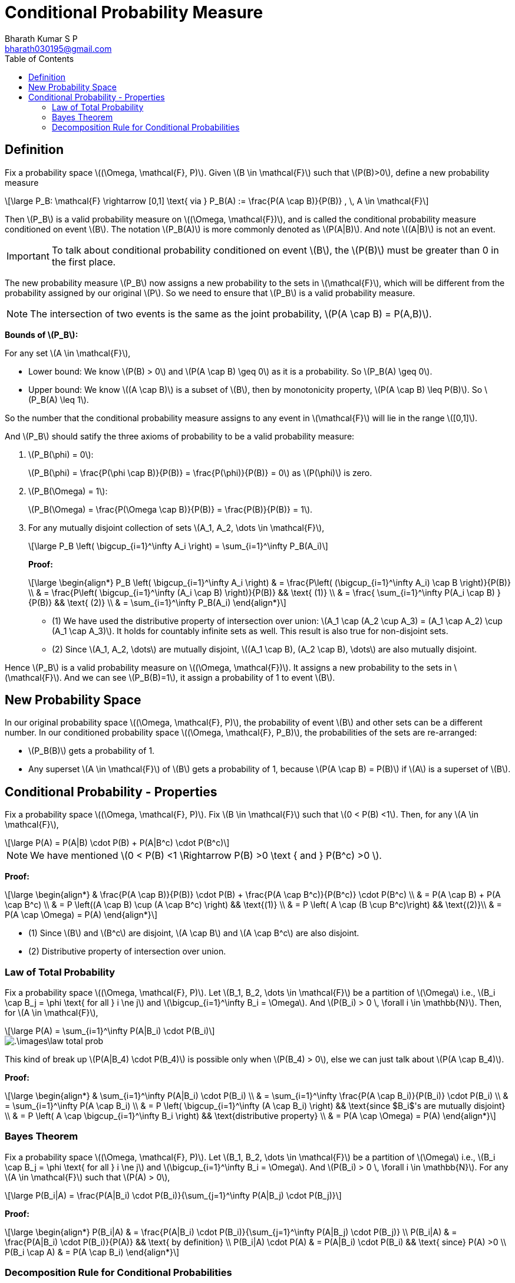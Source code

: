= Conditional Probability Measure =
:doctype: book
:author: Bharath Kumar S P
:email: bharath030195@gmail.com
:stem: latexmath
:eqnums:
:toc:

== Definition ==
Fix a probability space stem:[(\Omega, \mathcal{F}, P)]. Given stem:[B \in \mathcal{F}] such that stem:[P(B)>0], define a new probability measure

[stem]
++++
\large
P_B: \mathcal{F} \rightarrow [0,1] \text{ via } P_B(A) := \frac{P(A \cap B)}{P(B)} , \, A \in \mathcal{F}
++++

Then stem:[P_B] is a valid probability measure on stem:[(\Omega, \mathcal{F})], and is called the conditional probability measure conditioned on event stem:[B]. The notation stem:[P_B(A)] is more commonly denoted as stem:[P(A|B)]. And note stem:[(A|B)] is not an event.

IMPORTANT: To talk about conditional probability conditioned on event stem:[B], the stem:[P(B)] must be greater than 0 in the first place.

The new probability measure stem:[P_B] now assigns a new probability to the sets in stem:[\mathcal{F}], which will be different from the probability assigned by our original stem:[P]. So we need to ensure that stem:[P_B] is a valid probability measure.

NOTE: The intersection of two events is the same as the joint probability, stem:[P(A \cap B) = P(A,B)].

*Bounds of stem:[P_B]:*

For any set stem:[A \in \mathcal{F}],

* Lower bound: We know stem:[P(B) > 0] and stem:[P(A \cap B) \geq 0] as it is a probability. So stem:[P_B(A) \geq 0].
* Upper bound: We know stem:[(A \cap B)] is a subset of stem:[B], then by monotonicity property, stem:[P(A \cap B) \leq P(B)]. So stem:[P_B(A) \leq 1].

So the number that the conditional probability measure assigns to any event in stem:[\mathcal{F}] will lie in the range stem:[[0,1\]].

And stem:[P_B] should satify the three axioms of probability to be a valid probability measure:

. stem:[P_B(\phi) = 0]:
+
stem:[P_B(\phi) = \frac{P(\phi \cap B)}{P(B)} = \frac{P(\phi)}{P(B)} = 0] as stem:[P(\phi)] is zero.

. stem:[P_B(\Omega) = 1]:
+
stem:[P_B(\Omega) = \frac{P(\Omega \cap B)}{P(B)} = \frac{P(B)}{P(B)} = 1].

. For any mutually disjoint collection of sets stem:[A_1, A_2, \dots \in \mathcal{F}],
+
[stem]
++++
\large
P_B \left( \bigcup_{i=1}^\infty A_i \right) = \sum_{i=1}^\infty P_B(A_i)
++++
+
*Proof:*
+
[stem]
++++
\large
\begin{align*}
P_B \left( \bigcup_{i=1}^\infty A_i \right) & = \frac{P\left( (\bigcup_{i=1}^\infty A_i) \cap B \right)}{P(B)} \\
& = \frac{P\left( \bigcup_{i=1}^\infty (A_i \cap B) \right)}{P(B)} && \text{ (1)} \\
& = \frac{ \sum_{i=1}^\infty P(A_i \cap B) }{P(B)} && \text{ (2)} \\
& = \sum_{i=1}^\infty P_B(A_i)
\end{align*}
++++
+
* (1) We have used the distributive property of intersection over union: stem:[A_1 \cap (A_2 \cup A_3) = (A_1 \cap A_2) \cup (A_1 \cap A_3)]. It holds for countably infinite sets as well. This result is also true for non-disjoint sets.
* (2) Since stem:[A_1, A_2, \dots] are mutually disjoint, stem:[(A_1 \cap B), (A_2 \cap B), \dots] are also mutually disjoint.

Hence stem:[P_B] is a valid probability measure on stem:[(\Omega, \mathcal{F})]. It assigns a new probability to the sets in stem:[\mathcal{F}]. And we can see stem:[P_B(B)=1], it assign a probability of 1 to event stem:[B].

== New Probability Space ==

In our original probability space stem:[(\Omega, \mathcal{F}, P)], the probability of event stem:[B] and other sets can be a different number. In our conditioned probability space stem:[(\Omega, \mathcal{F}, P_B)], the probabilities of the sets are re-arranged:

* stem:[P_B(B)] gets a probability of 1.
* Any superset stem:[A \in \mathcal{F}] of stem:[B] gets a probability of 1, because stem:[P(A \cap B) = P(B)] if stem:[A] is a superset of stem:[B].

== Conditional Probability - Properties ==
Fix a probability space stem:[(\Omega, \mathcal{F}, P)]. Fix stem:[B \in \mathcal{F}] such that stem:[0 < P(B) <1]. Then, for any stem:[A \in \mathcal{F}],

[stem]
++++
\large
P(A) = P(A|B) \cdot P(B) + P(A|B^c) \cdot P(B^c)
++++

NOTE: We have mentioned stem:[0 < P(B) <1 \Rightarrow P(B) >0 \text { and } P(B^c) >0 ].

*Proof:*

[stem]
++++
\large
\begin{align*}
& \frac{P(A \cap B)}{P(B)} \cdot P(B) + \frac{P(A \cap B^c)}{P(B^c)} \cdot P(B^c) \\
& = P(A \cap B) + P(A \cap B^c) \\
& = P \left((A \cap B) \cup (A \cap B^c) \right) && \text{(1)} \\
& = P \left( A \cap (B \cup B^c)\right) && \text{(2)}\\
& = P(A \cap \Omega) = P(A)
\end{align*}
++++

* (1) Since stem:[B] and stem:[B^c] are disjoint, stem:[A \cap B] and stem:[A \cap B^c] are also disjoint.
* (2) Distributive property of intersection over union.

=== Law of Total Probability ===
Fix a probability space stem:[(\Omega, \mathcal{F}, P)]. Let stem:[B_1, B_2, \dots \in \mathcal{F}] be a partition of stem:[\Omega] i.e., stem:[B_i \cap B_j = \phi \text{ for all } i \ne j] and stem:[\bigcup_{i=1}^\infty B_i = \Omega]. And stem:[P(B_i) > 0 \, \forall i \in \mathbb{N}]. Then, for stem:[A \in \mathcal{F}],

[stem]
++++
\large
P(A) = \sum_{i=1}^\infty P(A|B_i) \cdot P(B_i)
++++

image::.\images\law_total_prob.png[align='center']

This kind of break up stem:[P(A|B_4) \cdot P(B_4)] is possible only when stem:[P(B_4) > 0], else we can just talk about stem:[P(A \cap B_4)].

*Proof:*

[stem]
++++
\large
\begin{align*}
& \sum_{i=1}^\infty P(A|B_i) \cdot P(B_i) \\
& = \sum_{i=1}^\infty \frac{P(A \cap B_i)}{P(B_i)} \cdot P(B_i) \\
& = \sum_{i=1}^\infty P(A \cap B_i) \\
& = P \left( \bigcup_{i=1}^\infty (A \cap B_i) \right) && \text{since $B_i$'s are mutually disjoint} \\
& = P \left( A \cap \bigcup_{i=1}^\infty B_i \right) && \text{distributive property} \\
& = P(A \cap \Omega) = P(A)
\end{align*}
++++

=== Bayes Theorem ===
Fix a probability space stem:[(\Omega, \mathcal{F}, P)]. Let stem:[B_1, B_2, \dots \in \mathcal{F}] be a partition of stem:[\Omega] i.e., stem:[B_i \cap B_j = \phi \text{ for all } i \ne j] and stem:[\bigcup_{i=1}^\infty B_i = \Omega]. And stem:[P(B_i) > 0 \, \forall i \in \mathbb{N}]. For any stem:[A \in \mathcal{F}] such that stem:[P(A) > 0],

[stem]
++++
\large
P(B_i|A) = \frac{P(A|B_i) \cdot P(B_i)}{\sum_{j=1}^\infty P(A|B_j) \cdot P(B_j)}
++++

*Proof:*

[stem]
++++
\large
\begin{align*}
P(B_i|A) & = \frac{P(A|B_i) \cdot P(B_i)}{\sum_{j=1}^\infty P(A|B_j) \cdot P(B_j)} \\
P(B_i|A) & = \frac{P(A|B_i) \cdot P(B_i)}{P(A)} && \text{ by definition} \\
P(B_i|A) \cdot P(A) & = P(A|B_i) \cdot P(B_i) && \text{ since} P(A) >0 \\
P(B_i \cap A) & = P(A \cap B_i)
\end{align*}
++++

=== Decomposition Rule for Conditional Probabilities ===
This rule is also called as chain rule.

Fix a probability space stem:[(\Omega, \mathcal{F}, P)]. Let stem:[A_1, A_2, \dots \in \mathcal{F}]. Then,

[stem]
++++
\large
\begin{align*}
P\left( \bigcap_{i=1}^\infty A_i \right) & = P(A_1) \cdot P(A_2 |A_1) \cdot P(A_3| A_1 \cap A_2) \dots \\
& = P(A_1) \cdot \prod_{i=2}^\infty P \left( A_i \,\Bigg| \, \bigcap_{j=1}^{i-1} A_j \right)
\end{align*}
++++

provided each of the conditional probabilities on the right-hand side is defined.

* Given stem:[P(B) > 0 \,:\, P(B \cap A) = P(B) \cdot P(A|B)].
* Given stem:[P(C), P(B \cap C) > 0 \,:\, P(C \cap B \cap A) = P(C) \cdot P(B|C) \cdot P(A | B \cap C)].

[stem]
++++
\large
\begin{align*}
\text{For finite sets:  } P\left(\bigcap_{i=1}^n A_i \right) & = P(A_1) \cdot P(A_2 |A_1) \cdot P(A_3 |A_1 \cap A_2) \cdot \dots \cdot P\left( A_n \, \Bigg| \, \bigcap_{i=1}^{n-1} A_i \right) \\
& = P(A_1) \cdot \prod_{i=2}^n P \left( A_i \,\Bigg| \, \bigcap_{j=1}^{i-1} A_j \right)
\end{align*}
++++

provided each of the conditional probabilities on the right-hand side is defined.

*Proof:*

For finite stem:[n] sets: Assume all the conditional probabilities on the right-hand side is defined.

[stem]
++++
\large
\begin{align*}
& P(A_1) \cdot \frac{P(A_2 \cap A_1)}{P(A_1)} \cdot \frac{P(A_3 \cap A_1 \cap A_2)}{P(A_1 \cap A_2)} \cdot \dots \cdot P\left( A_n \, \Bigg| \, \bigcap_{i=1}^{n-1} A_i \right) \\
& = P\left(\bigcap_{i=1}^n A_i \right) \, \text{  as terms cancel out}
\end{align*}
++++

For countable infinite sets: Assume all the conditional probabilities on the right-hand side is defined.

[stem]
++++
\large
P\left( \bigcap_{i=1}^\infty A_i \right) = P\left( \lim_{n \to \infty} \bigcap_{i=1}^n A_i \right)
++++

Let's define stem:[B_n = \bigcap_{i=1}^n A_i].

[stem]
++++
\large
\begin{align*}
B_1 & = A_1 \\
B_2 & = A_1 \cap A_2 \\
B_3 & = A_1 \cap A_2 \cap A_3 \\
\dots
\end{align*}
++++

And we see that stem:[B_1, B_2, \dots] are sets that are shrinking in size (at least non-increasing). So

[stem]
++++
\large
\begin{align*}
P\left( \lim_{n \to \infty} \bigcap_{i=1}^n A_i \right) & = P\left( \lim_{n \to \infty} B_n \right) \\
& = \lim_{n \to \infty} P(B_n) && \text{ by continuity of probability property} \\
& = \lim_{n \to \infty} P\left(\bigcap_{i=1}^n A_i \right) \\
& = \lim_{n \to \infty} P(A_1) \cdot \prod_{i=2}^n P \left( A_i \,\Bigg| \, \bigcap_{j=1}^{i-1} A_j \right) && \text{ by the proof for finite sets} \\
& = P(A_1) \cdot \prod_{i=2}^\infty P \left( A_i \,\Bigg| \, \bigcap_{j=1}^{i-1} A_j \right)
\end{align*}
++++